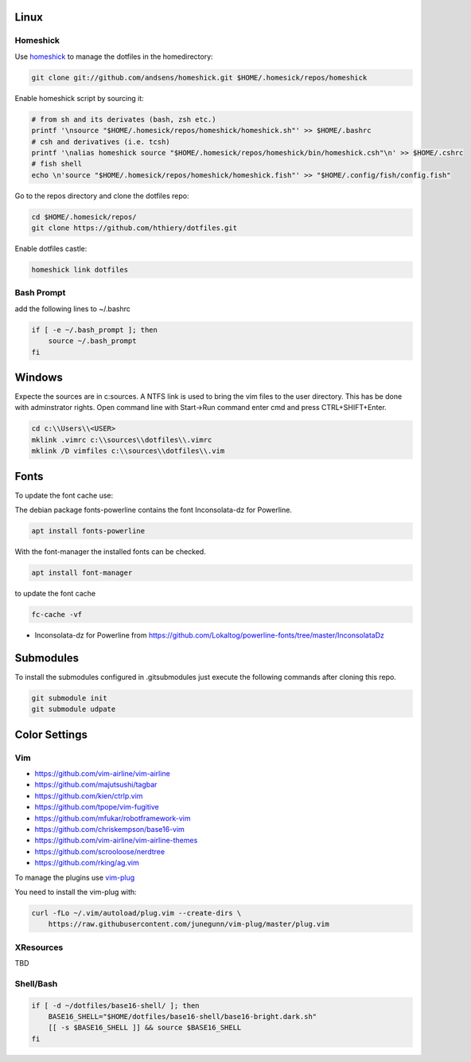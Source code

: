 Linux
-----

Homeshick
=========
Use `homeshick`_ to manage the dotfiles in the homedirectory:

.. code :: shell

  git clone git://github.com/andsens/homeshick.git $HOME/.homesick/repos/homeshick

Enable homeshick script by sourcing it:

.. code :: shell

  # from sh and its derivates (bash, zsh etc.)
  printf '\nsource "$HOME/.homesick/repos/homeshick/homeshick.sh"' >> $HOME/.bashrc
  # csh and derivatives (i.e. tcsh)
  printf '\nalias homeshick source "$HOME/.homesick/repos/homeshick/bin/homeshick.csh"\n' >> $HOME/.cshrc
  # fish shell
  echo \n'source "$HOME/.homesick/repos/homeshick/homeshick.fish"' >> "$HOME/.config/fish/config.fish"

Go to the repos directory and clone the dotfiles repo:

.. code :: shell

  cd $HOME/.homesick/repos/
  git clone https://github.com/hthiery/dotfiles.git

Enable dotfiles castle:

.. code :: shell

  homeshick link dotfiles

Bash Prompt
===========

add the following lines to ~/.bashrc

.. code :: shell

  if [ -e ~/.bash_prompt ]; then
      source ~/.bash_prompt
  fi



Windows
-------
Expecte the sources are in c:\sources. A NTFS link is used to bring the vim files to the user directory. This has be done with adminstrator rights. Open command line with Start->Run command enter cmd and press CTRL+SHIFT+Enter.

.. code :: shell

  cd c:\\Users\\<USER>
  mklink .vimrc c:\\sources\\dotfiles\\.vimrc
  mklink /D vimfiles c:\\sources\\dotfiles\\.vim


Fonts
-----

To update the font cache use:


The debian package fonts-powerline contains the font Inconsolata-dz for Powerline.

.. code :: shell

  apt install fonts-powerline


With the font-manager the installed fonts can be checked.

.. code :: shell

  apt install font-manager


to update the font cache

.. code :: shell

  fc-cache -vf


* Inconsolata-dz for Powerline from https://github.com/Lokaltog/powerline-fonts/tree/master/InconsolataDz

Submodules
----------
To install the submodules configured in .gitsubmodules just execute the following commands after cloning this repo.

.. code :: shell

  git submodule init
  git submodule udpate



Color Settings
--------------

Vim
===

* https://github.com/vim-airline/vim-airline
* https://github.com/majutsushi/tagbar
* https://github.com/kien/ctrlp.vim
* https://github.com/tpope/vim-fugitive
* https://github.com/mfukar/robotframework-vim
* https://github.com/chriskempson/base16-vim
* https://github.com/vim-airline/vim-airline-themes
* https://github.com/scrooloose/nerdtree
* https://github.com/rking/ag.vim


To manage the plugins use `vim-plug`_

You need to install the vim-plug with:

.. code :: shell

  curl -fLo ~/.vim/autoload/plug.vim --create-dirs \
      https://raw.githubusercontent.com/junegunn/vim-plug/master/plug.vim


XResources
==========

TBD

Shell/Bash
==========

.. code :: shell

  if [ -d ~/dotfiles/base16-shell/ ]; then
      BASE16_SHELL="$HOME/dotfiles/base16-shell/base16-bright.dark.sh"
      [[ -s $BASE16_SHELL ]] && source $BASE16_SHELL
  fi


.. _homeshick: https://github.com/andsens/homeshick
.. _vim-plug:  https://github.com/junegunn/vim-plug
